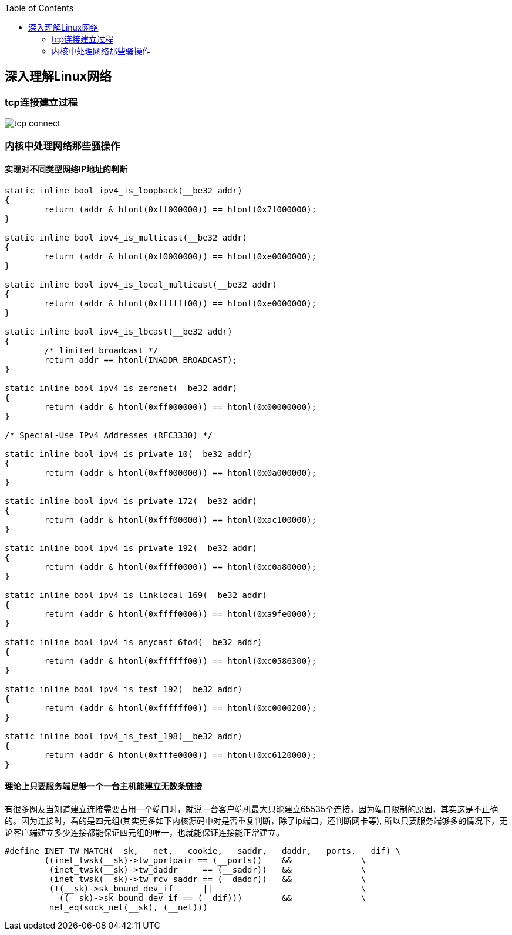 
:toc:

:icons: font

// 保证所有的目录层级都可以正常显示图片
:path: 网络/
:imagesdir: ../image/
:srcdir: ../src


// 只有book调用的时候才会走到这里
ifdef::rootpath[]
:imagesdir: {rootpath}{path}{imagesdir}
:srcdir: {rootpath}../src/
endif::rootpath[]

ifndef::rootpath[]
:rootpath: ../
:srcdir: {rootpath}{path}../src/
endif::rootpath[]

== 深入理解Linux网络


=== tcp连接建立过程


image::network/tcp_connect.png[]



=== 内核中处理网络那些骚操作


==== 实现对不同类型网络IP地址的判断

[source, cpp]
----

static inline bool ipv4_is_loopback(__be32 addr)
{
	return (addr & htonl(0xff000000)) == htonl(0x7f000000);
}

static inline bool ipv4_is_multicast(__be32 addr)
{
	return (addr & htonl(0xf0000000)) == htonl(0xe0000000);
}

static inline bool ipv4_is_local_multicast(__be32 addr)
{
	return (addr & htonl(0xffffff00)) == htonl(0xe0000000);
}

static inline bool ipv4_is_lbcast(__be32 addr)
{
	/* limited broadcast */
	return addr == htonl(INADDR_BROADCAST);
}

static inline bool ipv4_is_zeronet(__be32 addr)
{
	return (addr & htonl(0xff000000)) == htonl(0x00000000);
}

/* Special-Use IPv4 Addresses (RFC3330) */

static inline bool ipv4_is_private_10(__be32 addr)
{
	return (addr & htonl(0xff000000)) == htonl(0x0a000000);
}

static inline bool ipv4_is_private_172(__be32 addr)
{
	return (addr & htonl(0xfff00000)) == htonl(0xac100000);
}

static inline bool ipv4_is_private_192(__be32 addr)
{
	return (addr & htonl(0xffff0000)) == htonl(0xc0a80000);
}

static inline bool ipv4_is_linklocal_169(__be32 addr)
{
	return (addr & htonl(0xffff0000)) == htonl(0xa9fe0000);
}

static inline bool ipv4_is_anycast_6to4(__be32 addr)
{
	return (addr & htonl(0xffffff00)) == htonl(0xc0586300);
}

static inline bool ipv4_is_test_192(__be32 addr)
{
	return (addr & htonl(0xffffff00)) == htonl(0xc0000200);
}

static inline bool ipv4_is_test_198(__be32 addr)
{
	return (addr & htonl(0xfffe0000)) == htonl(0xc6120000);
}
----

==== 理论上只要服务端足够一个一台主机能建立无数条链接

有很多网友当知道建立连接需要占用一个端口时，就说一台客户端机最大只能建立65535个连接，因为端口限制的原因，其实这是不正确的。因为连接时，看的是四元组(其实更多如下内核源码中对是否重复判断，除了ip端口，还判断网卡等), 所以只要服务端够多的情况下，无论客户端建立多少连接都能保证四元组的唯一，也就能保证连接能正常建立。

[source, cpp]
----
#define INET_TW_MATCH(__sk, __net, __cookie, __saddr, __daddr, __ports, __dif) \
	((inet_twsk(__sk)->tw_portpair == (__ports))	&&		\
	 (inet_twsk(__sk)->tw_daddr	== (__saddr))	&&		\
	 (inet_twsk(__sk)->tw_rcv_saddr	== (__daddr))	&&		\
	 (!(__sk)->sk_bound_dev_if	||				\
	   ((__sk)->sk_bound_dev_if == (__dif))) 	&&		\
	 net_eq(sock_net(__sk), (__net)))
----




